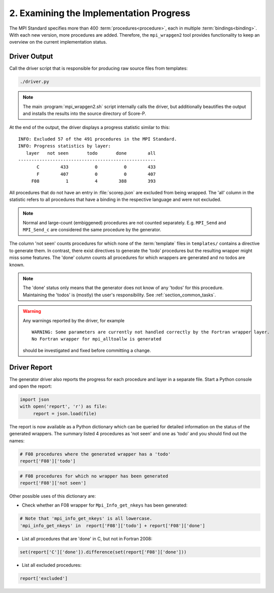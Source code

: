 .. _examining-the-implementation-progress:

2. Examining the Implementation Progress
========================================

The MPI Standard specifies more than 400 :term:`procedures<procedure>`,
each in multiple :term:`bindings<binding>`. With each new version, more
procedures are added. Therefore, the ``mpi_wrapgen2`` tool provides
functionality to keep an overview on the current implementation status.

Driver Output
-------------

Call the driver script that is responsible for producing raw source files from
templates:

.. code-block:: sh

    ./driver.py

.. note::

    The main :program:`mpi_wrapgen2.sh` script internally calls the driver, but
    additionally beautifies the output and installs the results into the source
    directory of Score-P.

At the end of the output, the driver displays a progress statistic similar to
this:

::

    INFO: Excluded 57 of the 491 procedures in the MPI Standard.
    INFO: Progress statistics by layer:
       layer   not seen       todo       done        all
    ----------------------------------------------------
           C        433          0          0        433
           F        407          0          0        407
         F08          1          4        388        393

All procedures that do not have an entry in :file:`scorep.json` are excluded
from being wrapped. The 'all' column in the statistic refers to all procedures
that have a binding in the respective language and were not excluded.

.. note::

    Normal and large-count (embiggened) procedures are not counted separately.
    E.g. ``MPI_Send`` and ``MPI_Send_c`` are considered the same procedure by
    the generator.

The column 'not seen' counts procedures for which none of the :term:`template`
files in ``templates/`` contains a directive to generate them. In contrast, there
exist directives to generate the 'todo' procedures but the resulting wrapper might
miss some features. The 'done' column counts all procedures for which wrappers
are generated and no todos are known.

.. note::

    The 'done' status only means that the generator does not know of any 'todos'
    for this procedure. Maintaining the 'todos' is (mostly) the user's
    responsibility. See :ref:`section_common_tasks`.


.. warning::

    Any warnings reported by the driver, for example

    ::

        WARNING: Some parameters are currently not handled correctly by the Fortran wrapper layer.
        No Fortran wrapper for mpi_alltoallw is generated

    should be investigated and fixed before committing a change.


Driver Report
-------------

The generator driver also reports the progress for each procedure and layer in
a separate file. Start a Python console and open the report:

.. code-block:: python

    import json
    with open('report', 'r') as file:
         report = json.load(file)

The report is now available as a Python dictionary which can be queried for
detailed information on the status of the generated wrappers. The summary
listed 4 procedures as 'not seen' and one as 'todo' and you should find out the
names:

.. code-block:: python

    # F08 procedures where the generated wrapper has a 'todo'
    report['F08']['todo']

.. code-block:: python

    # F08 procedures for which no wrapper has been generated
    report['F08']['not seen']


Other possible uses of this dictionary are:

- Check whether an F08 wrapper for ``Mpi_Info_get_nkeys`` has been generated:

.. code-block:: python

    # Note that 'mpi_info_get_nkeys' is all lowercase.
    'mpi_info_get_nkeys' in  report['F08']['todo'] + report['F08']['done']

- List all procedures that are 'done' in C, but not in Fortran 2008:

.. code-block:: python

    set(report['C']['done']).difference(set(report['F08']['done']))

- List all excluded procedures:

.. code-block:: python

    report['excluded']
